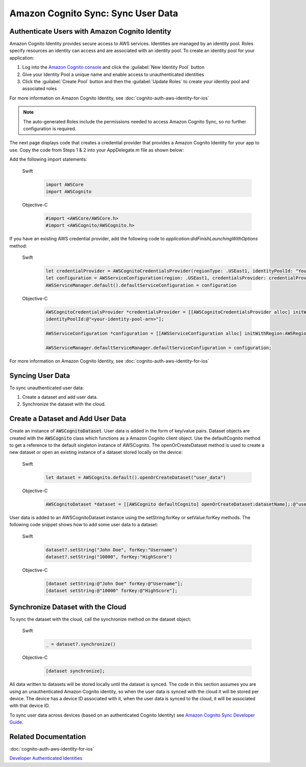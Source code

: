 .. Copyright 2010-2017 Amazon.com, Inc. or its affiliates. All Rights Reserved.

   This work is licensed under a Creative Commons Attribution-NonCommercial-ShareAlike 4.0
   International License (the "License"). You may not use this file except in compliance with the
   License. A copy of the License is located at http://creativecommons.org/licenses/by-nc-sa/4.0/.

   This file is distributed on an "AS IS" BASIS, WITHOUT WARRANTIES OR CONDITIONS OF ANY KIND,
   either express or implied. See the License for the specific language governing permissions and
   limitations under the License.

Amazon Cognito Sync: Sync User Data
###################################

Authenticate Users with Amazon Cognito Identity
-----------------------------------------------

Amazon Cognito Identity provides secure access to AWS services. Identities are managed by an identity pool. Roles specify resources an identity can access and are associated with an identity pool. To create an identity pool for your application:

#. Log into the `Amazon Cognito console <https://console.aws.amazon.com/cognito/>`_ and click the :guilabel:`New Identity Pool` button
#. Give your Identity Pool a unique name and enable access to unauthenticated identities
#. Click the :guilabel:`Create Pool` button and then the :guilabel:`Update Roles` to create your identity pool and associated roles

For more information on Amazon Cognito Identity, see :doc:`cognito-auth-aws-identity-for-ios`

.. note::

    The auto-generated Roles include the permissions needed to access Amazon Cognito Sync, so no further configuration is required.

The next page displays code that creates a credential provider that provides a Amazon Cognito Identity for your app to use. Copy the code from Steps 1 & 2 into your AppDelegate.m file as shown below:

Add the following import statements:

    .. container:: option

        Swift
            .. code-block:: swift

                import AWSCore
                import AWSCognito

        Objective-C
            .. code-block:: objc

                #import <AWSCore/AWSCore.h>
                #import <AWSCognito/AWSCognito.h>

If you have an existing AWS credential provider, add the following code to `application:didFinishLaunchingWithOptions` method:

    .. container:: option

        Swift
            .. code-block:: swift

                let credentialProvider = AWSCognitoCredentialsProvider(regionType: .USEast1, identityPoolId: "YourIdentityPoolId")
                let configuration = AWSServiceConfiguration(region: .USEast1, credentialsProvider: credentialProvider)
                AWSServiceManager.default().defaultServiceConfiguration = configuration


        Objective-C
            .. code-block:: objc

                AWSCognitoCredentialsProvider *credentialsProvider = [[AWSCognitoCredentialsProvider alloc] initWithRegionType:AWSRegionUSEast1
                identityPoolId:@"<your-identity-pool-arn>"];

                AWSServiceConfiguration *configuration = [[AWSServiceConfiguration alloc] initWithRegion:AWSRegionUSEast1 credentialsProvider:credentialsProvider];

                AWSServiceManager.defaultServiceManager.defaultServiceConfiguration = configuration;

For more information on Amazon Cognito Identity, see :doc:`cognito-auth-aws-identity-for-ios`

Syncing User Data
-----------------

To sync unauthenticated user data:

#. Create a dataset and add user data.
#. Synchronize the dataset with the cloud.

Create a Dataset and Add User Data
----------------------------------

Create an instance of :code:`AWSCognitoDataset`. User data is added in the form of key/value pairs. Dataset objects are created with the :code:`AWSCognito` class which functions as a Amazon Cognito client object. Use the defaultCognito method to get a reference to the default singleton instance of AWSCognito. The openOrCreateDataset method is used to create a new dataset or open an existing instance of a dataset stored locally on the device:

    .. container:: option

        Swift
            .. code-block:: swift

                let dataset = AWSCognito.default().openOrCreateDataset("user_data")

        Objective-C
            .. code-block:: objc

                AWSCognitoDataset *dataset = [[AWSCognito defaultCognito] openOrCreateDataset:datasetName];:@"user_data"];

User data is added to an AWSCognitoDataset instance using the setString\:forKey or setValue\:forKey methods. The following code snippet shows how to add some user data to a dataset:

    .. container:: option

        Swift
            .. code-block:: swift

                dataset?.setString("John Doe", forKey:"Username")
                dataset?.setString("10000", forKey:"HighScore")

        Objective-C
            .. code-block:: objc

                [dataset setString:@"John Doe" forKey:@"Username"];
                [dataset setString:@"10000" forKey:@"HighScore"];

Synchronize Dataset with the Cloud
----------------------------------

To sync the dataset with the cloud, call the synchronize method on the dataset object:

    .. container:: option

        Swift
            .. code-block:: swift

                _ = dataset?.synchronize()

        Objective-C
            .. code-block:: objc

                [dataset synchronize];

All data written to datasets will be stored locally until the dataset is synced. The code in this section assumes you are using an unauthenticated Amazon Cognito identity, so when the user data is synced with the cloud it will be stored per device. The device has a device ID associated with it, when the user data is synced to the cloud, it will be associated with that device ID.

To sync user data across devices (based on an authenticated Cognito Identity) see `Amazon Cognito Sync Developer Guide
<http://docs.aws.amazon.com/cognito/devguide/sync/>`_.

Related Documentation
---------------------
:doc:`cognito-auth-aws-identity-for-ios`

`Developer Authenticated Identities`_


.. _Cognito Console: https://console.aws.amazon.com/cognito
.. _Developer Authenticated Identities: http://docs.aws.amazon.com/cognito/latest/developerguide/developer-authenticated-identities.html

